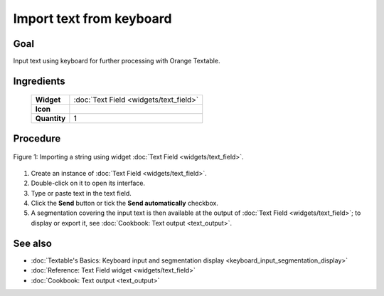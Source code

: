 Import text from keyboard
=============================

Goal
--------

Input text using keyboard for further processing with Orange Textable.

Ingredients
---------------

  ==============  =======
   **Widget**      :doc:`Text Field <widgets/text_field>`
   **Icon**        |text_field_icon|
   **Quantity**    1
  ==============  =======

.. |text_field_icon| image:: figures/TextField_36.png

Procedure
-------------

.. _import_text_keyboard_fig1:

.. figure:: figures/text_field_example_cookbook.png
   :align: center
   :alt: Example usage of widget Text Field

   Figure 1: Importing a string using widget :doc:`Text Field <widgets/text_field>`.

1. Create an instance of :doc:`Text Field <widgets/text_field>`.

2. Double-click on it to open its interface.

3. Type or paste text in the text field.

4. Click the **Send** button or tick the **Send automatically**
   checkbox.

5. A segmentation covering the input text is then available at the
   output of :doc:`Text Field <widgets/text_field>`;
   to display or export it, see :doc:`Cookbook: Text output <text_output>`.

See also
------------

- :doc:`Textable's Basics: Keyboard input and segmentation display <keyboard_input_segmentation_display>`
- :doc:`Reference: Text Field widget <widgets/text_field>`
- :doc:`Cookbook: Text output <text_output>`